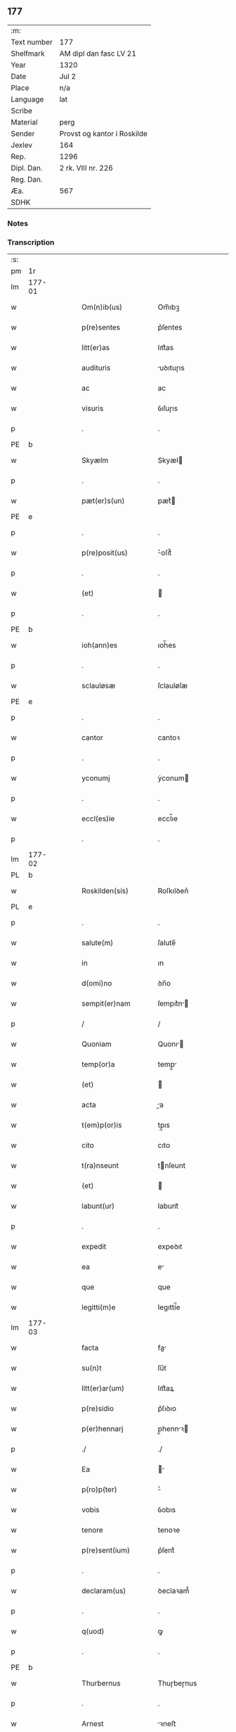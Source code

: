 ** 177
| :m:         |                             |
| Text number | 177                         |
| Shelfmark   | AM dipl dan fasc LV 21      |
| Year        | 1320                        |
| Date        | Jul 2                       |
| Place       | n/a                         |
| Language    | lat                         |
| Scribe      |                             |
| Material    | perg                        |
| Sender      | Provst og kantor i Roskilde |
| Jexlev      | 164                         |
| Rep.        | 1296                        |
| Dipl. Dan.  | 2 rk. VIII nr. 226          |
| Reg. Dan.   |                             |
| Æa.         | 567                         |
| SDHK        |                             |

*** Notes


*** Transcription
| :s: |        |   |   |   |   |                      |             |   |   |   |   |     |   |   |   |        |
| pm  | 1r     |   |   |   |   |                      |             |   |   |   |   |     |   |   |   |        |
| lm  | 177-01 |   |   |   |   |                      |             |   |   |   |   |     |   |   |   |        |
| w   |        |   |   |   |   | Om(n)ib(us)          | Om̅ıbꝫ       |   |   |   |   | lat |   |   |   | 177-01 |
| w   |        |   |   |   |   | p(re)sentes          | p͛ſentes     |   |   |   |   | lat |   |   |   | 177-01 |
| w   |        |   |   |   |   | litt(er)as           | lıtt͛as      |   |   |   |   | lat |   |   |   | 177-01 |
| w   |        |   |   |   |   | audituris            | uꝺıtuɼıs   |   |   |   |   | lat |   |   |   | 177-01 |
| w   |        |   |   |   |   | ac                   | ac          |   |   |   |   | lat |   |   |   | 177-01 |
| w   |        |   |   |   |   | visuris              | ỽıſuɼıs     |   |   |   |   | lat |   |   |   | 177-01 |
| p   |        |   |   |   |   | .                    | .           |   |   |   |   | lat |   |   |   | 177-01 |
| PE  | b      |   |   |   |   |                      |             |   |   |   |   |     |   |   |   |        |
| w   |        |   |   |   |   | Skyælm               | Skyæl      |   |   |   |   | lat |   |   |   | 177-01 |
| p   |        |   |   |   |   | .                    | .           |   |   |   |   | lat |   |   |   | 177-01 |
| w   |        |   |   |   |   | pæt(er)s(un)         | pæt͛        |   |   |   |   | lat |   |   |   | 177-01 |
| PE  | e      |   |   |   |   |                      |             |   |   |   |   |     |   |   |   |        |
| p   |        |   |   |   |   | .                    | .           |   |   |   |   | lat |   |   |   | 177-01 |
| w   |        |   |   |   |   | p(re)posit(us)       | ͛oſıt᷒       |   |   |   |   | lat |   |   |   | 177-01 |
| p   |        |   |   |   |   | .                    | .           |   |   |   |   | lat |   |   |   | 177-01 |
| w   |        |   |   |   |   | (et)                 |            |   |   |   |   | lat |   |   |   | 177-01 |
| p   |        |   |   |   |   | .                    | .           |   |   |   |   | lat |   |   |   | 177-01 |
| PE  | b      |   |   |   |   |                      |             |   |   |   |   |     |   |   |   |        |
| w   |        |   |   |   |   | ioh(ann)es           | ıoh̅es       |   |   |   |   | lat |   |   |   | 177-01 |
| p   |        |   |   |   |   | .                    | .           |   |   |   |   | lat |   |   |   | 177-01 |
| w   |        |   |   |   |   | sclauløsæ            | ſclauløſæ   |   |   |   |   | lat |   |   |   | 177-01 |
| PE  | e      |   |   |   |   |                      |             |   |   |   |   |     |   |   |   |        |
| p   |        |   |   |   |   | .                    | .           |   |   |   |   | lat |   |   |   | 177-01 |
| w   |        |   |   |   |   | cantor               | cantoꝛ      |   |   |   |   | lat |   |   |   | 177-01 |
| p   |        |   |   |   |   | .                    | .           |   |   |   |   | lat |   |   |   | 177-01 |
| w   |        |   |   |   |   | yconumj              | ẏconum     |   |   |   |   | lat |   |   |   | 177-01 |
| p   |        |   |   |   |   | .                    | .           |   |   |   |   | lat |   |   |   | 177-01 |
| w   |        |   |   |   |   | eccl(es)ie           | eccl̅ıe      |   |   |   |   | lat |   |   |   | 177-01 |
| p   |        |   |   |   |   | .                    | .           |   |   |   |   | lat |   |   |   | 177-01 |
| lm  | 177-02 |   |   |   |   |                      |             |   |   |   |   |     |   |   |   |        |
| PL  | b      |   |   |   |   |                      |             |   |   |   |   |     |   |   |   |        |
| w   |        |   |   |   |   | Roskilden(sis)       | Roſkılꝺen͛   |   |   |   |   | lat |   |   |   | 177-02 |
| PL  | e      |   |   |   |   |                      |             |   |   |   |   |     |   |   |   |        |
| p   |        |   |   |   |   | .                    | .           |   |   |   |   | lat |   |   |   | 177-02 |
| w   |        |   |   |   |   | salute(m)            | ſalute̅      |   |   |   |   | lat |   |   |   | 177-02 |
| w   |        |   |   |   |   | in                   | ın          |   |   |   |   | lat |   |   |   | 177-02 |
| w   |        |   |   |   |   | d(omi)no             | ꝺn̅o         |   |   |   |   | lat |   |   |   | 177-02 |
| w   |        |   |   |   |   | sempit(er)nam        | ſempıt͛n   |   |   |   |   | lat |   |   |   | 177-02 |
| p   |        |   |   |   |   | /                    | /           |   |   |   |   | lat |   |   |   | 177-02 |
| w   |        |   |   |   |   | Quoniam              | Quonı     |   |   |   |   | lat |   |   |   | 177-02 |
| w   |        |   |   |   |   | temp(or)a            | temp̲       |   |   |   |   | lat |   |   |   | 177-02 |
| w   |        |   |   |   |   | (et)                 |            |   |   |   |   | lat |   |   |   | 177-02 |
| w   |        |   |   |   |   | acta                 | a         |   |   |   |   | lat |   |   |   | 177-02 |
| w   |        |   |   |   |   | t(em)p(or)is         | tp̲ıs        |   |   |   |   | lat |   |   |   | 177-02 |
| w   |        |   |   |   |   | cito                 | cıto        |   |   |   |   | lat |   |   |   | 177-02 |
| w   |        |   |   |   |   | t(ra)nseunt          | tnſeunt    |   |   |   |   | lat |   |   |   | 177-02 |
| w   |        |   |   |   |   | (et)                 |            |   |   |   |   | lat |   |   |   | 177-02 |
| w   |        |   |   |   |   | labunt(ur)           | labunt᷑      |   |   |   |   | lat |   |   |   | 177-02 |
| p   |        |   |   |   |   | .                    | .           |   |   |   |   | lat |   |   |   | 177-02 |
| w   |        |   |   |   |   | expedit              | expeꝺıt     |   |   |   |   | lat |   |   |   | 177-02 |
| w   |        |   |   |   |   | ea                   | e          |   |   |   |   | lat |   |   |   | 177-02 |
| w   |        |   |   |   |   | que                  | que         |   |   |   |   | lat |   |   |   | 177-02 |
| w   |        |   |   |   |   | legitti(m)e          | legıttí̅e    |   |   |   |   | lat |   |   |   | 177-02 |
| lm  | 177-03 |   |   |   |   |                      |             |   |   |   |   |     |   |   |   |        |
| w   |        |   |   |   |   | facta                | fa        |   |   |   |   | lat |   |   |   | 177-03 |
| w   |        |   |   |   |   | su(n)t               | ſu̅t         |   |   |   |   | lat |   |   |   | 177-03 |
| w   |        |   |   |   |   | litt(er)ar(um)       | lıtt͛aꝝ      |   |   |   |   | lat |   |   |   | 177-03 |
| w   |        |   |   |   |   | p(re)sidio           | p͛ſıꝺıo      |   |   |   |   | lat |   |   |   | 177-03 |
| w   |        |   |   |   |   | p(er)hennarj         | p̲hennꝛ    |   |   |   |   | lat |   |   |   | 177-03 |
| p   |        |   |   |   |   | ./                   | ./          |   |   |   |   | lat |   |   |   | 177-03 |
| w   |        |   |   |   |   | Ea                   |           |   |   |   |   | lat |   |   |   | 177-03 |
| w   |        |   |   |   |   | p(ro)p(ter)          | ͛           |   |   |   |   | lat |   |   |   | 177-03 |
| w   |        |   |   |   |   | vobis                | ỽobıs       |   |   |   |   | lat |   |   |   | 177-03 |
| w   |        |   |   |   |   | tenore               | tenoꝛe      |   |   |   |   | lat |   |   |   | 177-03 |
| w   |        |   |   |   |   | p(re)sent(ium)       | p͛ſent͛       |   |   |   |   | lat |   |   |   | 177-03 |
| p   |        |   |   |   |   | .                    | .           |   |   |   |   | lat |   |   |   | 177-03 |
| w   |        |   |   |   |   | declaram(us)         | ꝺeclaꝛam᷒    |   |   |   |   | lat |   |   |   | 177-03 |
| p   |        |   |   |   |   | .                    | .           |   |   |   |   | lat |   |   |   | 177-03 |
| w   |        |   |   |   |   | q(uod)               | ꝙ           |   |   |   |   | lat |   |   |   | 177-03 |
| p   |        |   |   |   |   | .                    | .           |   |   |   |   | lat |   |   |   | 177-03 |
| PE  | b      |   |   |   |   |                      |             |   |   |   |   |     |   |   |   |        |
| w   |        |   |   |   |   | Thurbernus           | Thuɼbeɼnus  |   |   |   |   | lat |   |   |   | 177-03 |
| p   |        |   |   |   |   | .                    | .           |   |   |   |   | lat |   |   |   | 177-03 |
| w   |        |   |   |   |   | Arnest               | ꝛneﬅ       |   |   |   |   | lat |   |   |   | 177-03 |
| w   |        |   |   |   |   | s(un)                |            |   |   |   |   | lat |   |   |   | 177-03 |
| PE  | e      |   |   |   |   |                      |             |   |   |   |   |     |   |   |   |        |
| w   |        |   |   |   |   | in                   | ın          |   |   |   |   | lat |   |   |   | 177-03 |
| w   |        |   |   |   |   | n(ost)ra             | nɼ̅         |   |   |   |   | lat |   |   |   | 177-03 |
| w   |        |   |   |   |   | p(re)sent(ia)        | p͛ſent͛       |   |   |   |   | lat |   |   |   | 177-03 |
| w   |        |   |   |   |   |                      |             |   |   |   |   | lat |   |   |   | 177-03 |
| lm  | 177-04 |   |   |   |   |                      |             |   |   |   |   |     |   |   |   |        |
| w   |        |   |   |   |   | (con)stitut(us)      | ꝯſtıtut᷒     |   |   |   |   | lat |   |   |   | 177-04 |
| w   |        |   |   |   |   | Recognouit           | Recognouıt  |   |   |   |   | lat |   |   |   | 177-04 |
| w   |        |   |   |   |   | se                   | ſe          |   |   |   |   | lat |   |   |   | 177-04 |
| w   |        |   |   |   |   | Reu(er)endis         | Reu͛enꝺıs    |   |   |   |   | lat |   |   |   | 177-04 |
| w   |        |   |   |   |   | sororib(us)          | ſoꝛoꝛıbꝫ    |   |   |   |   | lat |   |   |   | 177-04 |
| w   |        |   |   |   |   | ordinis              | oꝛꝺınıs     |   |   |   |   | lat |   |   |   | 177-04 |
| w   |        |   |   |   |   | s(an)c(t)e           | ſc̅e         |   |   |   |   | lat |   |   |   | 177-04 |
| p   |        |   |   |   |   | .                    | .           |   |   |   |   | lat |   |   |   | 177-04 |
| w   |        |   |   |   |   | Clare                | Claꝛe       |   |   |   |   | lat |   |   |   | 177-04 |
| p   |        |   |   |   |   | .                    | .           |   |   |   |   | lat |   |   |   | 177-04 |
| PL  | b      |   |   |   |   |                      |             |   |   |   |   |     |   |   |   |        |
| w   |        |   |   |   |   | Rosk(ildis)          | Roſꝃ        |   |   |   |   | lat |   |   |   | 177-04 |
| PL  | e      |   |   |   |   |                      |             |   |   |   |   |     |   |   |   |        |
| p   |        |   |   |   |   | .                    | .           |   |   |   |   | lat |   |   |   | 177-04 |
| w   |        |   |   |   |   | (et)                 |            |   |   |   |   | lat |   |   |   | 177-04 |
| w   |        |   |   |   |   | ear(um)              | eꝝ         |   |   |   |   | lat |   |   |   | 177-04 |
| w   |        |   |   |   |   | monast(er)io         | onaﬅ͛ıo     |   |   |   |   | lat |   |   |   | 177-04 |
| p   |        |   |   |   |   | .                    | .           |   |   |   |   | lat |   |   |   | 177-04 |
| w   |        |   |   |   |   | Censum               | Cenſu      |   |   |   |   | lat |   |   |   | 177-04 |
| p   |        |   |   |   |   | .                    | .           |   |   |   |   | lat |   |   |   | 177-04 |
| w   |        |   |   |   |   | terre                | teɼɼe       |   |   |   |   | lat |   |   |   | 177-04 |
| p   |        |   |   |   |   | .                    | .           |   |   |   |   | lat |   |   |   | 177-04 |
| w   |        |   |   |   |   | vnius                | ỽnıus       |   |   |   |   | lat |   |   |   | 177-04 |
| p   |        |   |   |   |   | .                    | .           |   |   |   |   | lat |   |   |   | 177-04 |
| w   |        |   |   |   |   | ore                  | oꝛe         |   |   |   |   | lat |   |   |   | 177-04 |
| p   |        |   |   |   |   | .                    | .           |   |   |   |   | lat |   |   |   | 177-04 |
| lm  | 177-05 |   |   |   |   |                      |             |   |   |   |   |     |   |   |   |        |
| w   |        |   |   |   |   | in                   | í          |   |   |   |   | lat |   |   |   | 177-05 |
| p   |        |   |   |   |   | .                    | .           |   |   |   |   | lat |   |   |   | 177-05 |
| PL  | b      |   |   |   |   |                      |             |   |   |   |   |     |   |   |   |        |
| w   |        |   |   |   |   | Alundæ               | lunꝺæ      |   |   |   |   | lat |   |   |   | 177-05 |
| p   |        |   |   |   |   | .                    | .           |   |   |   |   | lat |   |   |   | 177-05 |
| w   |        |   |   |   |   | lilæ                 | lılæ        |   |   |   |   | lat |   |   |   | 177-05 |
| PL  | e      |   |   |   |   |                      |             |   |   |   |   |     |   |   |   |        |
| w   |        |   |   |   |   | cu(m)                | cu̅          |   |   |   |   | lat |   |   |   | 177-05 |
| w   |        |   |   |   |   | om(n)ib(us)          | om̅ıbꝫ       |   |   |   |   | lat |   |   |   | 177-05 |
| w   |        |   |   |   |   | attinencijs          | ínencıȷs  |   |   |   |   | lat |   |   |   | 177-05 |
| w   |        |   |   |   |   | (et)                 |            |   |   |   |   | lat |   |   |   | 177-05 |
| w   |        |   |   |   |   | p(er)tine(n)cijs     | p̲tıne̅cís   |   |   |   |   | lat |   |   |   | 177-05 |
| p   |        |   |   |   |   | .                    | .           |   |   |   |   | lat |   |   |   | 177-05 |
| w   |        |   |   |   |   | curia                | cuɼı       |   |   |   |   | lat |   |   |   | 177-05 |
| p   |        |   |   |   |   | .                    | .           |   |   |   |   | lat |   |   |   | 177-05 |
| w   |        |   |   |   |   | domib(us)            | ꝺomıbꝫ      |   |   |   |   | lat |   |   |   | 177-05 |
| p   |        |   |   |   |   | .                    | .           |   |   |   |   | lat |   |   |   | 177-05 |
| w   |        |   |   |   |   | fundo                | funꝺo       |   |   |   |   | lat |   |   |   | 177-05 |
| p   |        |   |   |   |   | .                    | .           |   |   |   |   | lat |   |   |   | 177-05 |
| w   |        |   |   |   |   | pom(er)io            | pom͛ıo       |   |   |   |   | lat |   |   |   | 177-05 |
| p   |        |   |   |   |   | .                    | .           |   |   |   |   | lat |   |   |   | 177-05 |
| w   |        |   |   |   |   | agris                | gꝛıs       |   |   |   |   | lat |   |   |   | 177-05 |
| p   |        |   |   |   |   | .                    | .           |   |   |   |   | lat |   |   |   | 177-05 |
| w   |        |   |   |   |   | pratis               | pꝛatıs      |   |   |   |   | lat |   |   |   | 177-05 |
| p   |        |   |   |   |   | .                    | .           |   |   |   |   | lat |   |   |   | 177-05 |
| w   |        |   |   |   |   | siluis               | ſıluís      |   |   |   |   | lat |   |   |   | 177-05 |
| p   |        |   |   |   |   | .                    | .           |   |   |   |   | lat |   |   |   | 177-05 |
| w   |        |   |   |   |   | seu                  | ſeu         |   |   |   |   | lat |   |   |   | 177-05 |
| w   |        |   |   |   |   | q(ui)b(us)cu(n)q(ue) | qbꝫcu̅qꝫ    |   |   |   |   | lat |   |   |   | 177-05 |
| w   |        |   |   |   |   | alijs                | lís       |   |   |   |   | lat |   |   |   | 177-05 |
| lm  | 177-06 |   |   |   |   |                      |             |   |   |   |   |     |   |   |   |        |
| w   |        |   |   |   |   | in                   | ın          |   |   |   |   | lat |   |   |   | 177-06 |
| w   |        |   |   |   |   | Remediu(m)           | Remeꝺıu̅     |   |   |   |   | lat |   |   |   | 177-06 |
| w   |        |   |   |   |   | sue                  | ſue         |   |   |   |   | lat |   |   |   | 177-06 |
| w   |        |   |   |   |   | a(n)i(m)e            | ı̅e         |   |   |   |   | lat |   |   |   | 177-06 |
| w   |        |   |   |   |   | ac                   | c          |   |   |   |   | lat |   |   |   | 177-06 |
| w   |        |   |   |   |   | p(ro)genitor(um)     | ꝓgenıtoꝝ    |   |   |   |   | lat |   |   |   | 177-06 |
| w   |        |   |   |   |   | suor(um)             | ſuoꝝ        |   |   |   |   | lat |   |   |   | 177-06 |
| w   |        |   |   |   |   | cu(m)                | cu̅          |   |   |   |   | lat |   |   |   | 177-06 |
| w   |        |   |   |   |   | om(n)i               | om̅í         |   |   |   |   | lat |   |   |   | 177-06 |
| w   |        |   |   |   |   | jure                 | ȷuɼe        |   |   |   |   | lat |   |   |   | 177-06 |
| w   |        |   |   |   |   | libere               | lıbere      |   |   |   |   | lat |   |   |   | 177-06 |
| w   |        |   |   |   |   | (con)tulisse         | ꝯtulıſſe    |   |   |   |   | lat |   |   |   | 177-06 |
| p   |        |   |   |   |   |                     |            |   |   |   |   | lat |   |   |   | 177-06 |
| w   |        |   |   |   |   | ac                   | c          |   |   |   |   | lat |   |   |   | 177-06 |
| w   |        |   |   |   |   | easdem               | eaſꝺe      |   |   |   |   | lat |   |   |   | 177-06 |
| w   |        |   |   |   |   | p(ri)us              | pus        |   |   |   |   | lat |   |   |   | 177-06 |
| p   |        |   |   |   |   | .                    | .           |   |   |   |   | lat |   |   |   | 177-06 |
| PE  | b      |   |   |   |   |                      |             |   |   |   |   |     |   |   |   |        |
| w   |        |   |   |   |   | Nicholao             | Nıcholao    |   |   |   |   | lat |   |   |   | 177-06 |
| p   |        |   |   |   |   | .                    | .           |   |   |   |   | lat |   |   |   | 177-06 |
| w   |        |   |   |   |   | Ottæ                 | Ottæ        |   |   |   |   | lat |   |   |   | 177-06 |
| p   |        |   |   |   |   | .                    | .           |   |   |   |   | lat |   |   |   | 177-06 |
| w   |        |   |   |   |   | s(un)                |            |   |   |   |   | lat |   |   |   | 177-06 |
| PE  | e      |   |   |   |   |                      |             |   |   |   |   |     |   |   |   |        |
| p   |        |   |   |   |   | .                    | .           |   |   |   |   | lat |   |   |   | 177-06 |
| w   |        |   |   |   |   | p(ro)curatorj        | ꝓcuratoꝛȷ   |   |   |   |   | lat |   |   |   | 177-06 |
| w   |        |   |   |   |   | d(i)c(t)ar(um)       | ꝺc̅aꝝ        |   |   |   |   | lat |   |   |   | 177-06 |
| lm  | 177-07 |   |   |   |   |                      |             |   |   |   |   |     |   |   |   |        |
| w   |        |   |   |   |   | soror(um)            | ſoꝛoꝝ       |   |   |   |   | lat |   |   |   | 177-07 |
| w   |        |   |   |   |   | cu(m)                | cu̅          |   |   |   |   | lat |   |   |   | 177-07 |
| w   |        |   |   |   |   | om(n)ib(us)          | om̅ıbꝫ       |   |   |   |   | lat |   |   |   | 177-07 |
| w   |        |   |   |   |   | p(re)d(i)c(t)is      | p͛ꝺc̅ıs       |   |   |   |   | lat |   |   |   | 177-07 |
| w   |        |   |   |   |   | p(er)tinentijs       | p̲tınentís  |   |   |   |   | lat |   |   |   | 177-07 |
| w   |        |   |   |   |   | (et)                 |            |   |   |   |   | lat |   |   |   | 177-07 |
| w   |        |   |   |   |   | adiacentijs          | ꝺıacentís |   |   |   |   | lat |   |   |   | 177-07 |
| w   |        |   |   |   |   | in                   | ın          |   |   |   |   | lat |   |   |   | 177-07 |
| w   |        |   |   |   |   | gen(er)ali           | gen͛lı      |   |   |   |   | lat |   |   |   | 177-07 |
| w   |        |   |   |   |   | placito              | placíto     |   |   |   |   | lat |   |   |   | 177-07 |
| w   |        |   |   |   |   | scotasse             | ſcotaſſe    |   |   |   |   | lat |   |   |   | 177-07 |
| p   |        |   |   |   |   | .                    | .           |   |   |   |   | lat |   |   |   | 177-07 |
| w   |        |   |   |   |   | Resignasse           | Reſıgnaſſe  |   |   |   |   | lat |   |   |   | 177-07 |
| w   |        |   |   |   |   | (et)                 |            |   |   |   |   | lat |   |   |   | 177-07 |
| w   |        |   |   |   |   | in                   | ın          |   |   |   |   | lat |   |   |   | 177-07 |
| w   |        |   |   |   |   | man(us)              | man᷒         |   |   |   |   | lat |   |   |   | 177-07 |
| w   |        |   |   |   |   | t(ra)didisse         | tꝺıꝺıſſe   |   |   |   |   | lat |   |   |   | 177-07 |
| w   |        |   |   |   |   | p(re)fato            | p͛fato       |   |   |   |   | lat |   |   |   | 177-07 |
| p   |        |   |   |   |   | .                    | .           |   |   |   |   | lat |   |   |   | 177-07 |
| w   |        |   |   |   |   | monast(er)io         | onaﬅ͛ıo     |   |   |   |   | lat |   |   |   | 177-07 |
| lm  | 177-08 |   |   |   |   |                      |             |   |   |   |   |     |   |   |   |        |
| w   |        |   |   |   |   | cu(m)                | cu̅          |   |   |   |   | lat |   |   |   | 177-08 |
| w   |        |   |   |   |   | om(n)i               | om̅ı         |   |   |   |   | lat |   |   |   | 177-08 |
| w   |        |   |   |   |   | jure                 | ȷure        |   |   |   |   | lat |   |   |   | 177-08 |
| w   |        |   |   |   |   | libere               | lıbere      |   |   |   |   | lat |   |   |   | 177-08 |
| w   |        |   |   |   |   | p(er)petuo           | ̲etuo       |   |   |   |   | lat |   |   |   | 177-08 |
| p   |        |   |   |   |   | .                    | .           |   |   |   |   | lat |   |   |   | 177-08 |
| w   |        |   |   |   |   | possidenda           | poſſıꝺenꝺ  |   |   |   |   | lat |   |   |   | 177-08 |
| p   |        |   |   |   |   | .                    | .           |   |   |   |   | lat |   |   |   | 177-08 |
| w   |        |   |   |   |   | Ne                   | Ne          |   |   |   |   | lat |   |   |   | 177-08 |
| w   |        |   |   |   |   | igit(ur)             | ıgıt᷑        |   |   |   |   | lat |   |   |   | 177-08 |
| w   |        |   |   |   |   | p(re)d(i)c(t)is      | p͛ꝺc̅ıs       |   |   |   |   | lat |   |   |   | 177-08 |
| w   |        |   |   |   |   | sororib(us)          | ſoꝛoꝛıbꝫ    |   |   |   |   | lat |   |   |   | 177-08 |
| w   |        |   |   |   |   | (et)                 |            |   |   |   |   | lat |   |   |   | 177-08 |
| w   |        |   |   |   |   | monast(er)io         | onaﬅ͛ío     |   |   |   |   | lat |   |   |   | 177-08 |
| w   |        |   |   |   |   | ear(um)              | eaꝝ         |   |   |   |   | lat |   |   |   | 177-08 |
| w   |        |   |   |   |   | aliq(ua)             | lıq       |   |   |   |   | lat |   |   |   | 177-08 |
| w   |        |   |   |   |   | mat(er)ia            | mat͛ı       |   |   |   |   | lat |   |   |   | 177-08 |
| w   |        |   |   |   |   | disce(n)sionis       | ꝺıſce̅ſıonıs |   |   |   |   | lat |   |   |   | 177-08 |
| p   |        |   |   |   |   | .                    | .           |   |   |   |   | lat |   |   |   | 177-08 |
| w   |        |   |   |   |   | inpetit(i)onis       | ínpetít̅onıs |   |   |   |   | lat |   |   |   | 177-08 |
| p   |        |   |   |   |   | .                    | .           |   |   |   |   | lat |   |   |   | 177-08 |
| w   |        |   |   |   |   | doli                 | ꝺolı        |   |   |   |   | lat |   |   |   | 177-08 |
| p   |        |   |   |   |   | .                    | .           |   |   |   |   | lat |   |   |   | 177-08 |
| lm  | 177-09 |   |   |   |   |                      |             |   |   |   |   |     |   |   |   |        |
| w   |        |   |   |   |   | !fraudi¡             | !fʀauꝺí¡    |   |   |   |   | lat |   |   |   | 177-09 |
| w   |        |   |   |   |   | calu(m)pnie          | calu̅pnıe    |   |   |   |   | lat |   |   |   | 177-09 |
| w   |        |   |   |   |   | v(e)l                | ỽl̅          |   |   |   |   | lat |   |   |   | 177-09 |
| w   |        |   |   |   |   | p(ri)uat(i)onis      | puat̅onıs   |   |   |   |   | lat |   |   |   | 177-09 |
| w   |        |   |   |   |   | in                   | ın          |   |   |   |   | lat |   |   |   | 177-09 |
| w   |        |   |   |   |   | post(er)um           | poﬅ͛u       |   |   |   |   | lat |   |   |   | 177-09 |
| w   |        |   |   |   |   | gen(er)etur          | gen͛etuɼ     |   |   |   |   | lat |   |   |   | 177-09 |
| w   |        |   |   |   |   | ab                   | b          |   |   |   |   | lat |   |   |   | 177-09 |
| w   |        |   |   |   |   | aliquo               | lıquo      |   |   |   |   | lat |   |   |   | 177-09 |
| p   |        |   |   |   |   | /                    | /           |   |   |   |   | lat |   |   |   | 177-09 |
| w   |        |   |   |   |   | Presentem            | Pꝛeſente   |   |   |   |   | lat |   |   |   | 177-09 |
| w   |        |   |   |   |   | l(itte)ram           | lɼ̅a        |   |   |   |   | lat |   |   |   | 177-09 |
| w   |        |   |   |   |   | sigillis             | ſıgıllıs    |   |   |   |   | lat |   |   |   | 177-09 |
| w   |        |   |   |   |   | nost(ri)s            | noﬅs       |   |   |   |   | lat |   |   |   | 177-09 |
| w   |        |   |   |   |   | duxim(us)            | ꝺuxımꝰ      |   |   |   |   | lat |   |   |   | 177-09 |
| w   |        |   |   |   |   | Roboranda(m)         | Roboꝛanꝺa̅   |   |   |   |   | lat |   |   |   | 177-09 |
| lm  | 177-10 |   |   |   |   |                      |             |   |   |   |   |     |   |   |   |        |
| w   |        |   |   |   |   | jp(s)o               | ȷp̅o         |   |   |   |   | lat |   |   |   | 177-10 |
| PE  | b      |   |   |   |   |                      |             |   |   |   |   |     |   |   |   |        |
| w   |        |   |   |   |   | Thurberno            | ᴛhuɼbeɼno   |   |   |   |   | lat |   |   |   | 177-10 |
| PE  | e      |   |   |   |   |                      |             |   |   |   |   |     |   |   |   |        |
| p   |        |   |   |   |   | .                    | .           |   |   |   |   | lat |   |   |   | 177-10 |
| w   |        |   |   |   |   | sigillum             | ſıgıllu    |   |   |   |   | lat |   |   |   | 177-10 |
| w   |        |   |   |   |   | p(ro)p(ri)um         | u        |   |   |   |   | lat |   |   |   | 177-10 |
| w   |        |   |   |   |   | no(n)                | no̅          |   |   |   |   | lat |   |   |   | 177-10 |
| w   |        |   |   |   |   | habente              | habente     |   |   |   |   | lat |   |   |   | 177-10 |
| p   |        |   |   |   |   | .                    | .           |   |   |   |   | lat |   |   |   | 177-10 |
| w   |        |   |   |   |   | Actum                | u        |   |   |   |   | lat |   |   |   | 177-10 |
| w   |        |   |   |   |   | (et)                 |            |   |   |   |   | lat |   |   |   | 177-10 |
| w   |        |   |   |   |   | Dat(um)              | Ꝺat͛         |   |   |   |   | lat |   |   |   | 177-10 |
| p   |        |   |   |   |   | .                    | .           |   |   |   |   | lat |   |   |   | 177-10 |
| w   |        |   |   |   |   | anno                 | nno        |   |   |   |   | lat |   |   |   | 177-10 |
| p   |        |   |   |   |   | .                    | .           |   |   |   |   | lat |   |   |   | 177-10 |
| w   |        |   |   |   |   | do(mini)             | ꝺo         |   |   |   |   | lat |   |   |   | 177-10 |
| p   |        |   |   |   |   | .                    | .           |   |   |   |   | lat |   |   |   | 177-10 |
| n   |        |   |   |   |   | mͦ                    | ͦ           |   |   |   |   | lat |   |   |   | 177-10 |
| p   |        |   |   |   |   | .                    | .           |   |   |   |   | lat |   |   |   | 177-10 |
| n   |        |   |   |   |   | CͦCͦCͦ                  | CͦCͦCͦ         |   |   |   |   | lat |   |   |   | 177-10 |
| p   |        |   |   |   |   | .                    | .           |   |   |   |   | lat |   |   |   | 177-10 |
| n   |        |   |   |   |   | xxͦ                   | xͦx          |   |   |   |   | lat |   |   |   | 177-10 |
| p   |        |   |   |   |   | .                    | .           |   |   |   |   | lat |   |   |   | 177-10 |
| w   |        |   |   |   |   | in                   | ın          |   |   |   |   | lat |   |   |   | 177-10 |
| w   |        |   |   |   |   | die                  | ꝺıe         |   |   |   |   | lat |   |   |   | 177-10 |
| w   |        |   |   |   |   | b(e)ator(um)         | ba̅toꝝ       |   |   |   |   | lat |   |   |   | 177-10 |
| p   |        |   |   |   |   | .                    | .           |   |   |   |   | lat |   |   |   | 177-10 |
| w   |        |   |   |   |   | Processi             | Ꝓroceſſı    |   |   |   |   | lat |   |   |   | 177-10 |
| p   |        |   |   |   |   | .                    | .           |   |   |   |   | lat |   |   |   | 177-10 |
| w   |        |   |   |   |   | (et)                 |            |   |   |   |   | lat |   |   |   | 177-10 |
| p   |        |   |   |   |   | .                    | .           |   |   |   |   | lat |   |   |   | 177-10 |
| w   |        |   |   |   |   | m(ar)tinianj         | tínın   |   |   |   |   | lat |   |   |   | 177-10 |
| p   |        |   |   |   |   | .                    | .           |   |   |   |   | lat |   |   |   | 177-10 |
| w   |        |   |   |   |   | martir(um)           | rtır͛      |   |   |   |   | lat |   |   |   | 177-10 |
| p   |        |   |   |   |   | /                    | /           |   |   |   |   | lat |   |   |   | 177-10 |
| :e: |        |   |   |   |   |                      |             |   |   |   |   |     |   |   |   |        |

